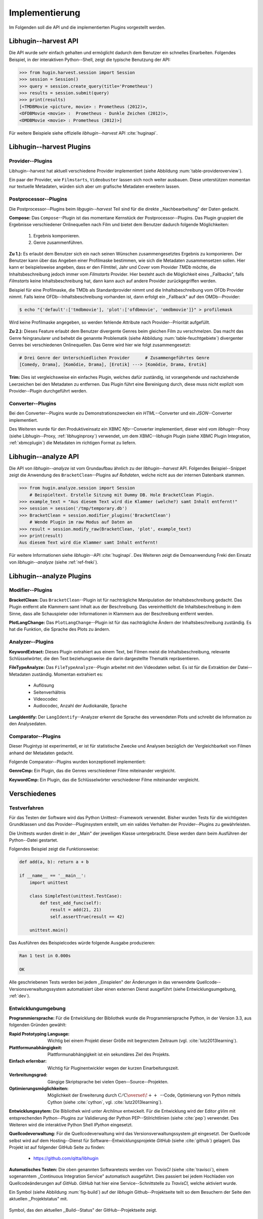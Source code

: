 ###############
Implementierung
###############

Im Folgenden soll die API und die implementierten Plugins vorgestellt werden.

Libhugin--harvest API
=====================

Die API wurde sehr einfach gehalten und ermöglicht dadurch dem Benutzer ein
schnelles Einarbeiten. Folgendes Beispiel, in der interaktiven Python--Shell,
zeigt die typische Benutzung der API:

.. code-block:: python

   >>> from hugin.harvest.session import Session
   >>> session = Session()
   >>> query = session.create_query(title='Prometheus')
   >>> results = session.submit(query)
   >>> print(results)
   [<TMDBMovie <picture, movie> : Prometheus (2012)>,
   <OFDBMovie <movie> :  Prometheus - Dunkle Zeichen (2012)>,
   <OMDBMovie <movie> : Prometheus (2012)>]

Für weitere Beispiele siehe offizielle *libhugin--harvest* API :cite:`huginapi`.


Libhugin--harvest Plugins
=========================

Provider--Plugins
-----------------

Libhugin--harvest hat aktuell verschiedene Provider implementiert (siehe Abbildung
:num:`table-provideroverview`).

.. figtable::
    :label: table-provideroverview
    :caption: Übersicht implementierter Provider und Funktionalität.
    :spec: r|l|l|l|l|l
    :alt: Übersicht implementierter Provider und Funktionalität

    +---------------------------+--------------------+--------------------+--------------------+--------------------+--------------------+
    |                           | *TMDb*             | *OFDb*             | *Videobuster*      | *Filmstarts*       | *OMDb*             |
    +===========================+====================+====================+====================+====================+====================+
    | *Priorität*               | 90                 | 80                 | 70                 | 65                 | 65                 |
    +---------------------------+--------------------+--------------------+--------------------+--------------------+--------------------+
    | *Providerart*             | movie/person       | movie/person       | movie              | movie              | movie              |
    +---------------------------+--------------------+--------------------+--------------------+--------------------+--------------------+
    | *Metadaten*               | textuell/grafisch  | textuell           | textuell           | textuell           | textuell           |
    +---------------------------+--------------------+--------------------+--------------------+--------------------+--------------------+
    | *Sprache*                 | multilingual       | deutsch            | deutsch            | deutsch            | englisch           |
    +---------------------------+--------------------+--------------------+--------------------+--------------------+--------------------+
    | *Unschärfesuche Online*   | :math:`\times`     | :math:`\times`     | :math:`\times`     | :math:`\times`     | :math:`\times`     |
    +---------------------------+--------------------+--------------------+--------------------+--------------------+--------------------+
    | *Unschärfesuche libhugin* | :math:`\checkmark` | :math:`\checkmark` | :math:`\checkmark` | :math:`\checkmark` | :math:`\checkmark` |
    +---------------------------+--------------------+--------------------+--------------------+--------------------+--------------------+
    | *IMDB--Suche Online*      | :math:`\checkmark` | :math:`\checkmark` | :math:`\times`     | :math:`\times`     | :math:`\checkmark` |
    +---------------------------+--------------------+--------------------+--------------------+--------------------+--------------------+
    | *IMDB--Suche  libhugin*   | :math:`\checkmark` | :math:`\checkmark` | :math:`\checkmark` | :math:`\checkmark` | :math:`\checkmark` |
    +---------------------------+--------------------+--------------------+--------------------+--------------------+--------------------+
    | *API verfügbar*           | :math:`\checkmark` | :math:`\checkmark` | :math:`\times`     | :math:`\times`     | :math:`\checkmark` |
    +---------------------------+--------------------+--------------------+--------------------+--------------------+--------------------+

Ein paar der Provider, wie ``Filmstarts``, ``Videobuster`` lassen sich noch
weiter ausbauen. Diese unterstützen momentan nur textuelle Metadaten, würden
sich aber um grafische Metadaten erweitern lassen.


Postprocessor--Plugins
----------------------

Die Postprocessor--Plugins beim *libgugin--harvest* Teil sind für die direkte
,,Nachbearbeitung" der Daten gedacht.

**Compose:**
Das ``Compose``--Plugin ist das momentane Kernstück der Postprocessor--Plugins. Das
Plugin gruppiert die Ergebnisse verschiedener Onlinequellen nach Film und bietet
dem Benutzer dadurch folgende Möglichkeiten:

    1) Ergebnis komponieren.
    2) Genre zusammenführen.

**Zu 1.):** Es erlaubt dem Benutzer sich ein nach seinen Wünschen
zusammengesetztes Ergebnis zu komponieren. Der Benutzer kann über das Angeben
einer Profilmaske bestimmen, wie sich die Metadaten zusammensetzen sollen.
Hier kann er beispielsweise angeben, dass er den Filmtitel, Jahr und Cover vom
Provider *TMDb* möchte, die Inhaltsbeschreibung jedoch immer vom *Filmstarts*
Provider. Hier besteht auch die Möglichkeit eines ,,Fallbacks", falls *Filmstarts*
keine Inhaltsbeschreibung hat, dann kann auch auf andere Provider
zurückgegriffen werden.

Beispiel für eine Profilmaske, die TMDb als Standardprovider nimmt und die
Inhaltsbeschreibung vom OFDb Provider nimmt. Falls keine OFDb--Inhaltsbeschreibung
vorhanden ist, dann erfolgt ein ,,Fallback" auf den OMDb--Provider:

.. code-block:: bash

    $ echo "{'default':['tmdbmovie'], 'plot':['ofdbmovie', 'omdbmovie']}" > profilemask

Wird keine Profilmaske angegeben, so werden fehlende Attribute nach
Provider--Priorität aufgefüllt.

**Zu 2.):** Dieses Feature erlaubt dem Benutzer divergente Genres
beim gleichen Film zu verschmelzen. Das macht das Genre feingranularer und
behebt die genannte Problematik (siehe Abbildung :num:`table-feuchtgebiete`)
divergenter Genres bei verschiedenen Onlinequellen. Das Genre wird hier wie
folgt zusammengesetzt:

.. code-block:: bash

   # Drei Genre der Unterschiedlichen Provider      # Zusammengeführtes Genre
   [Comedy, Drama], [Komödie, Drama], [Erotik] ---> [Komödie, Drama, Erotik]


**Trim:**
Dies ist vergleichsweise ein einfaches Plugin, welches dafür zuständig, ist
vorangehende und nachziehende Leerzeichen bei den Metadaten zu entfernen. Das
Plugin führt eine Bereinigung durch, diese muss nicht explizit vom
Provider--Plugin durchgeführt werden.

Converter--Plugins
------------------

Bei den Converter--Plugins wurde zu Demonstrationszwecken ein *HTML*--Converter
und ein *JSON*--Converter implementiert.

Des Weiteren wurde für den Produktiveinsatz ein XBMC *Nfo*--Converter
implementiert, dieser wird vom *libhugin*--Proxy (siehe Libhugin--Proxy,
:ref:`libhuginproxy`) verwendet, um dem XBMC--libhugin Plugin (siehe XBMC Plugin
Integration, :ref:`xbmcplugin`) die Metadaten im richtigen Format zu liefern.

.. _analyzeapiexample:

Libhugin--analyze API
=====================

Die API von *libhugin--analyze* ist vom Grundaufbau ähnlich zu der
*libhugin--harvest* API. Folgendes Beispiel--Snippet zeigt die Anwendung des
``BracketClean``--Plugins auf *Rohdaten*, welche nicht aus der internen Datenbank
stammen.

.. code-block:: python

    >>> from hugin.analyze.session import Session
        # Beispieltext. Erstelle Sitzung mit Dummy DB. Hole BracketClean Plugin.
    >>> example_text = "Aus diesem Text wird die Klammer (welche?) samt Inhalt entfernt!"
    >>> session = session('/tmp/temporary.db')
    >>> BracketClean = session.modifier_plugins('BracketClean')
        # Wende Plugin im raw Modus auf Daten an
    >>> result = session.modify_raw(BracketClean, 'plot', example_text)
    >>> print(result)
    Aus diesem Text wird die Klammer samt Inhalt entfernt!


Für weitere Informationen siehe *libhugin*--API :cite:`huginapi`. Des Weiteren
zeigt die Demoanwendung Freki den Einsatz von *libhugin--analyze* (siehe :ref:`ref-freki`).


Libhugin--analyze Plugins
=========================

Modifier--Plugins
-----------------

**BracketClean:**
Das ``BracketClean``--Plugin ist für nachträgliche Manipulation der
Inhaltsbeschreibung gedacht. Das Plugin entfernt alle Klammern samt Inhalt aus
der Beschreibung. Das vereinheitlicht die Inhaltsbeschreibung in dem Sinne, dass
alle Schauspieler oder Informationen in Klammern aus der Beschreibung entfernt
werden.

**PlotLangChange:**
Das ``PlotLangChange``--Plugin ist für das nachträgliche Ändern der
Inhaltsbeschreibung zuständig. Es hat die Funktion, die Sprache des Plots zu
ändern.

Analyzer--Plugins
-----------------

**KeywordExtract:**
Dieses Plugin extrahiert aus einem Text, bei Filmen meist die
Inhaltsbeschreibung, relevante Schlüsselwörter, die den Text beziehungsweise
die darin dargestellte Thematik repräsentieren.

**FileTypeAnalyze:**
Das ``FileTypeAnalyze``--Plugin arbeitet mit den Videodaten selbst. Es ist für die
Extraktion der Datei--Metadaten zuständig. Momentan extrahiert es:

    * Auflösung
    * Seitenverhältnis
    * Videocodec
    * Audiocodec, Anzahl der Audiokanäle, Sprache


**LangIdentify:**
Der ``LangIdentify``--Analyzer erkennt die Sprache des verwendeten Plots und schreibt
die Information zu den Analysedaten.

Comparator--Plugins
-------------------

Dieser Plugintyp ist experimentell, er ist für statistische Zwecke und
Analysen bezüglich der Vergleichbarkeit von Filmen anhand der Metadaten gedacht.

Folgende Comparator--Plugins wurden konzeptionell implementiert:

**GenreCmp:**
Ein Plugin, das die Genres verschiedener Filme miteinander vergleicht.

**KeywordCmp:**
Ein Plugin, das die Schlüsselwörter verschiedener Filme miteinander vergleicht.

.. raw:: Latex

   \newpage

Verschiedenes
=============

Testverfahren
-------------

Für das Testen der Software wird das Python Unittest--Framework verwendet.
Bisher wurden Tests für die wichtigsten Grundklassen und das
Provider--Pluginsystem erstellt, um ein valides Verhalten der Provider--Plugins
zu gewährleisten.

Die Unittests wurden direkt in der ,,Main" der jeweiligen Klasse untergebracht.
Diese werden dann beim Ausführen der Python--Datei gestartet.

Folgendes Beispiel zeigt die Funktionsweise:

.. code-block:: python

   def add(a, b): return a + b

   if __name__ == '__main__':
       import unittest

       class SimpleTest(unittest.TestCase):
           def test_add_func(self):
               result = add(21, 21)
               self.assertTrue(result == 42)

       unittest.main()


Das Ausführen des Beispielcodes würde folgende Ausgabe produzieren:

.. code-block:: bash

    Ran 1 test in 0.000s

    OK

Alle geschriebenen Tests werden bei jedem ,,Einspielen" der Änderungen in das
verwendete Quellcode--Versionsverwaltungssystem automatisiert über einen
externen Dienst ausgeführt (siehe Entwicklungsumgebung, :ref:`dev`).


.. raw:: Latex

   \newpage


.. _dev:

Entwicklungumgebung
-------------------

**Programmiersprache:**
Für die Entwicklung der Bibliothek wurde die Programmiersprache Python, in der
Version 3.3, aus folgenden Gründen gewählt:

.. hübsch! Hab was neues gelernt.

:Rapid Prototyping Language:

    Wichtig bei einem Projekt dieser Größe mit begrenztem Zeitraum (vgl. :cite:`lutz2013learning`).

:Plattformunabhängigkeit:

    Plattformunabhängigkeit ist ein sekundäres Ziel des Projekts.

:Einfach erlernbar:

    Wichtig für Pluginentwickler wegen der kurzen Einarbeitungszeit.

:Verbreitungsgrad:

    Gängige Skriptsprache bei vielen Open--Source--Projekten.

:Optimierungsmöglichkeiten:

    Möglichkeit der Erweiterung durch
    :math:`\mathrm{C/C{\scriptstyle\overset{\!++}{\vphantom{\_}}}}`--Code,
    Optimierung von Python mittels Cython (siehe :cite:`cython`, vgl.
    :cite:`lutz2013learning`).

**Entwicklungssytem:**
Die Bibliothek wird unter *Archlinux* entwickelt. Für die Entwicklung wird der
Editor *gVim* mit entsprechenden Python--Plugins zur Validierung der Python
PEP--Stilrichtlinien (siehe :cite:`pep`) verwendet. Des Weiteren wird die
interaktive Python Shell *IPython* eingesetzt.

**Quellcodeverwaltung:**
Für die Quellcodeverwaltung wird das Versionsverwaltungssystem *git*
eingesetzt. Der Quellcode selbst wird auf dem Hosting--Dienst für
Software--Entwicklungsprojekte *GitHub* (siehe :cite:`github`) gelagert. Das
Projekt ist auf folgender GitHub Seite zu finden:

    * https://github.com/qitta/libhugin

**Automatisches Testen:**
Die oben genannten Softwaretests werden von *TravisCI* (siehe :cite:`travisci`),
einem sogenanntem ,,Continuous Integration Service" automatisch ausgeführt. Dies
passiert bei jedem Hochladen von Quellcodeänderungen auf *GitHub*. *GitHub* hat
hier eine Service--Schnittstelle zu *TravisCI,* welche aktiviert wurde.

Ein Symbol (siehe Abbildung :num:`fig-build`) auf der *libhugin*
Github--Projektseite teilt so dem Besuchern der Seite den aktuellen
,,Projektstatus" mit.

.. _fig-build:

.. figure:: fig/build.png
    :alt: Symbol, das den aktuellen ,,Build Status" der GitHub--Projektseite zeigt
    :width: 60%
    :align: center

    Symbol, das den aktuellen ,,Build--Status" der GitHub--Projektseite zeigt.


**Projektdokumentation:**
Das Projekt wird nach dem Prinzip der *literalen Programmierung* entwickelt, wie
von *Donald E. Knuth* (siehe :cite:`knuth`) empfohlen. Hierbei liegen Quelltext
und Dokumentation des Programms in der gleichen Datei.

Die Dokumentation kann so über spezielle Softwaredokumentationswerkzeuge
generiert werden. Unter Python wird hier das Softwaredokumentationswerkzeug
*Sphinx* (siehe :cite:`sphinxdoc`) verwendet. Die offizielle
Projektdokumentation ist auf der Plattform *ReadTheDocs* (siehe :cite:`rtfd`)
gehostet und unter folgender Adresse zu finden:

    * http://libhugin.rtfd.org

Dieses kann eine Dokumentation in verschiedenen Formaten generieren, auch diese
Projektarbeit wurde in *reStructuredText* (siehe :cite:`rst`) geschrieben und
mit *Sphinx* generiert.

Des Weiteren wird dem Entwickler bei Nutzung der
Bibliothek in der interaktiven Python--Shell eine zusätzliche Hilfestellung
geboten (siehe Abbildung :num:`fig-knuth`).

.. _fig-knuth:

.. figure:: fig/knuth.png
    :alt: API--Dokumentation als Hilfestellung in der interaktiven Python--Shell bpython
    :width: 80%
    :align: center

    API--Dokumentation als Hilfestellung in der interaktiven Python--Shell bpython.

**Projektumfang:**
Der Projektumfang beträgt ca. 3500 *lines of code*,  hinzu kommt noch
die Onlinedokumentation. Eine Statistik zum Projekt, welche mit dem Tool
*cloc* erstellt wurde, ist im Anhang unter :ref:`ref-cloc` zu finden.


**Externe Bibliotheken:**
Die Tabelle :num:`table-libs` listet alle verwendeten externen Abhängigkeiten
für die *libhugin*--Bibliothek.

.. figtable::
    :label: table-libs
    :spec: r|l|l
    :alt: Übersicht über externe Abhängigkeiten
    :caption: Übersicht über externe Abhängigkeiten.

    +-------------------------+-----------------+---------------------------------+
    | *Abhängigkeit*          | *Verwendung in* | *Einsatzzweck*                  |
    +=========================+=================+=================================+
    | *yapsy*                 | Pluginsystem    | Laden von Plugins               |
    +-------------------------+-----------------+---------------------------------+
    | *charade*               | Downloadqueue   | Encodingerkennung               |
    +-------------------------+-----------------+---------------------------------+
    | *parse*                 | Plugins         | Parsen von Zeitstrings          |
    +-------------------------+-----------------+---------------------------------+
    | *httplib2*              | Downloadqueue   | Content download                |
    +-------------------------+-----------------+---------------------------------+
    | *jinja2*                | Plugins         | HTML Template Engine            |
    +-------------------------+-----------------+---------------------------------+
    | *docopt*                | Cli--Tools      | CLI--Optionparser               |
    +-------------------------+-----------------+---------------------------------+
    | *Flask*                 | Huginproxy      | Webframework, RESTful interface |
    +-------------------------+-----------------+---------------------------------+
    | *guess_language-spirit* | Plugins         | Spracherkennung                 |
    +-------------------------+-----------------+---------------------------------+
    | *PyStemmer*             | Plugins         | Stemming von Wörtern            |
    +-------------------------+-----------------+---------------------------------+
    | *pyxDamerauLevenshtein* | Plugins, Utils  | Vergleich von Strings           |
    +-------------------------+-----------------+---------------------------------+
    | *Pyaml*                 | Plugins         | Verarbeitung von Yaml Dateien   |
    +-------------------------+-----------------+---------------------------------+
    | *beaufifulsoup4*        | Plugins         | Parsen von HTML Seiten          |
    +-------------------------+-----------------+---------------------------------+
    | *xmltodict*             | Plugins         | Verarbeitung von XML Dokumenten |
    +-------------------------+-----------------+---------------------------------+
    | *hachoir-metadata*      | Plugins         | Extraktion von Datei--Metadaten |
    +-------------------------+-----------------+---------------------------------+
